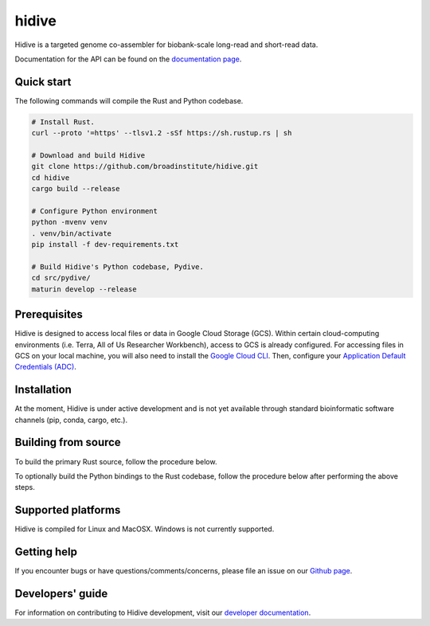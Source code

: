 hidive
""""""""""""

|GitHub release| |PyPI version hidive|

.. |GitHub release| image:: https://img.shields.io/github/release/broadinstitute/hidive.svg
   :target: https://github.com/broadinstitute/hidive/releases/

.. |PyPI version hidive| image:: https://img.shields.io/pypi/v/hidive.svg
   :target: https://pypi.python.org/pypi/hidive/

Hidive is a targeted genome co-assembler for biobank-scale long-read and short-read data.

Documentation for the API can be found on the `documentation page <https://broadinstitute.github.io/hidive/>`_.


Quick start
-----------

The following commands will compile the Rust and Python codebase.

.. code-block:: bash

   # Install Rust.
   curl --proto '=https' --tlsv1.2 -sSf https://sh.rustup.rs | sh

   # Download and build Hidive
   git clone https://github.com/broadinstitute/hidive.git
   cd hidive
   cargo build --release

   # Configure Python environment
   python -mvenv venv
   . venv/bin/activate
   pip install -f dev-requirements.txt

   # Build Hidive's Python codebase, Pydive.
   cd src/pydive/
   maturin develop --release

Prerequisites
-------------

Hidive is designed to access local files or data in Google Cloud Storage (GCS). Within certain cloud-computing environments (i.e. Terra, All of Us Researcher Workbench), access to GCS is already configured. For accessing files in GCS on your local machine, you will also need to install the `Google Cloud CLI <https://cloud.google.com/sdk/docs/install-sdk>`_. Then, configure your `Application Default Credentials (ADC) <https://cloud.google.com/docs/authentication/provide-credentials-adc#local-dev>`_.


Installation
------------

At the moment, Hidive is under active development and is not yet available through standard bioinformatic software channels (pip, conda, cargo, etc.).


Building from source
--------------------

To build the primary Rust source, follow the procedure below.

.. code-block:: bash
   # Install Rust.
   curl --proto '=https' --tlsv1.2 -sSf https://sh.rustup.rs | sh

   # Clone repository.
   git clone https://github.com/broadinstitute/hidive.git
   cd hidive

   # Build Hidive's Rust codebase.
   cargo build --release

To optionally build the Python bindings to the Rust codebase, follow the procedure below after performing the above steps.

.. code-block:: bash
   # Create a Python virtual environment and install Maturin, the tool that
   # will compile the Rust and Python code into a complete library.
   # For more information on Maturin, visit https://github.com/PyO3/maturin .
   python -mvenv venv
   . venv/bin/activate
   pip install -f dev-requirements.txt

   # Build the library (with release optimizations) and install it in
   # the currently active virtual environment.
   cd src/pydive/
   maturin develop --release

Supported platforms
-------------------

Hidive is compiled for Linux and MacOSX. Windows is not currently supported.

Getting help
------------

If you encounter bugs or have questions/comments/concerns, please file an issue on our `Github page <https://github.com/broadinstitute/hidive/issues>`_.

Developers' guide
-----------------

For information on contributing to Hidive development, visit our `developer documentation <DEVELOP.rst>`_.
